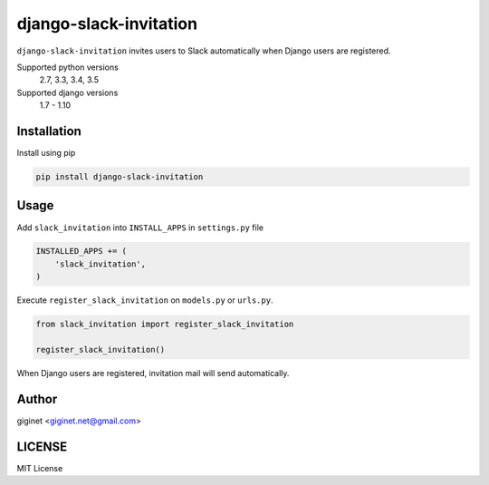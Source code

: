 django-slack-invitation
=======================

.. image:: https://travis-ci.org/giginet/django-slack-invitation.svg?branch=master
    :target: https://travis-ci.org/giginet/django-slack-invitation
.. image:: https://coveralls.io/repos/github/giginet/django-slack-invitation/badge.svg?branch=master
    :target: https://coveralls.io/github/giginet/django-slack-invitation?branch=master

``django-slack-invitation`` invites users to Slack automatically when Django users are registered.


Supported python versions
    2.7, 3.3, 3.4, 3.5
Supported django versions
    1.7 - 1.10


Installation
-------------------

Install using pip

.. code:: sh

  pip install django-slack-invitation

Usage
------------------

Add ``slack_invitation`` into ``INSTALL_APPS`` in ``settings.py`` file

.. code:: python

  INSTALLED_APPS += (
      'slack_invitation',
  )

Execute ``register_slack_invitation`` on ``models.py`` or ``urls.py``.


.. code:: python

  from slack_invitation import register_slack_invitation

  register_slack_invitation()

When Django users are registered, invitation mail will send automatically.

Author
-------------------

giginet <giginet.net@gmail.com>

LICENSE
-------------------------

MIT License
